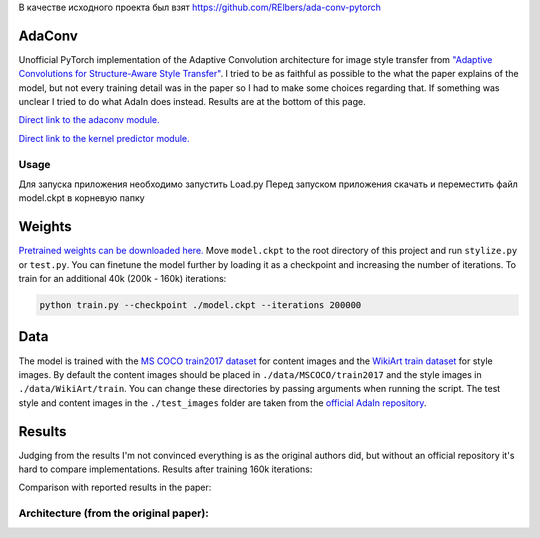 В качестве исходного проекта был взят https://github.com/RElbers/ada-conv-pytorch

AdaConv
==============================

Unofficial PyTorch implementation of the Adaptive Convolution architecture for image style transfer from `"Adaptive Convolutions for Structure-Aware Style Transfer" <https://openaccess.thecvf.com/content/CVPR2021/papers/Chandran_Adaptive_Convolutions_for_Structure-Aware_Style_Transfer_CVPR_2021_paper.pdf>`__.
I tried to be as faithful as possible to the what the paper explains of the model, but not every training detail was in the paper so I had to make some choices regarding that.
If something was unclear I tried to do what AdaIn does instead. Results are at the bottom of this page.


`Direct link to the adaconv module. <https://github.com/RElbers/ada-conv-pytorch/blob/master/lib/adaconv/adaconv.py/>`_

`Direct link to the kernel predictor module. <https://github.com/RElbers/ada-conv-pytorch/blob/master/lib/adaconv/kernel_predictor.py/>`_

Usage
-----

Для запуска приложения необходимо запустить Load.py
Перед запуском приложения скачать и переместить файл model.ckpt в корневую папку

Weights
=======
`Pretrained weights can be downloaded here. <https://drive.google.com/file/d/17h-Hd08n-f_5D8cDV08dpB_-W1cs5jbt/view?usp=sharing>`_
Move ``model.ckpt`` to the root directory of this project and run ``stylize.py`` or ``test.py``.
You can finetune the model further by loading it as a checkpoint and increasing the number of iterations.
To train for an additional 40k (200k - 160k) iterations:

.. code::

    python train.py --checkpoint ./model.ckpt --iterations 200000


Data
====

The model is trained with the `MS COCO train2017 dataset <https://cocodataset.org>`_ for content images and the `WikiArt train dataset <https://www.kaggle.com/c/painter-by-numbers>`_ for style images.
By default the content images should be placed in ``./data/MSCOCO/train2017`` and the style images in ``./data/WikiArt/train``.
You can change these directories by passing arguments when running the script.
The test style and content images in the ``./test_images`` folder are taken from the `official AdaIn repository <https://github.com/xunhuang1995/AdaIN-style/tree/master/input>`_.


Results
=======
Judging from the results I'm not convinced everything is as the original authors did, but without an official repository it's hard to compare implementations.
Results after training 160k iterations:

.. image:: https://raw.githubusercontent.com/RElbers/ada-conv-pytorch/master/imgs/results_table_256.jpg

Comparison with reported results in the paper:

.. image:: https://raw.githubusercontent.com/RElbers/ada-conv-pytorch/master/imgs/results_comparison.jpg


Architecture (from the original paper):
---------------------------------------

.. image:: https://raw.githubusercontent.com/RElbers/ada-conv-pytorch/master/imgs/arch_01.png

.. image:: https://raw.githubusercontent.com/RElbers/ada-conv-pytorch/master/imgs/arch_02.png

